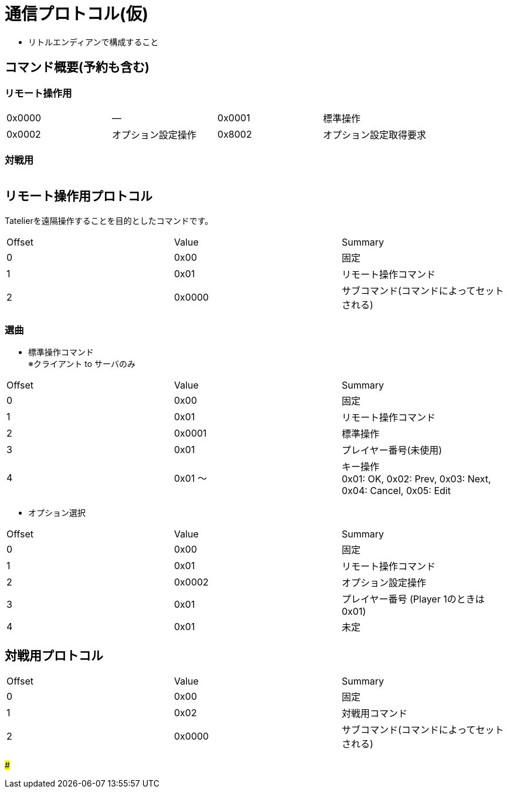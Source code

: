 # 通信プロトコル(仮)

- リトルエンディアンで構成すること

## コマンド概要(予約も含む)
### リモート操作用

[cols="1,1,1,1"]
|====
| 0x0000
| ―

| 0x0001
| 標準操作

| 0x0002
| オプション設定操作

| 0x8002
| オプション設定取得要求
|====

### 対戦用
[cols="1,1,1,1"]
|====
| 0x0000
| ―
|====


## リモート操作用プロトコル
Tatelierを遠隔操作することを目的としたコマンドです。

[cols="1,1,1"]
|===
| Offset
| Value
| Summary

| 0
| 0x00
| 固定


| 1
| 0x01
| リモート操作コマンド

| 2
| 0x0000
| サブコマンド(コマンドによってセットされる)
|===

### 選曲

- 標準操作コマンド +
※クライアント to サーバのみ

[cols="1,1,1"]
|===
| Offset
| Value
| Summary

| 0
| 0x00
| 固定


| 1
| 0x01
| リモート操作コマンド

| 2
| 0x0001
| 標準操作

| 3
| 0x01 
| プレイヤー番号(未使用)

| 4
| 0x01 ～ 
| キー操作 +
0x01: OK, 0x02: Prev, 0x03: Next, 0x04: Cancel, 0x05: Edit
|===


- オプション選択

[cols="1,1,1"]
|===
| Offset
| Value
| Summary

| 0
| 0x00
| 固定


| 1
| 0x01
| リモート操作コマンド

| 2
| 0x0002
| オプション設定操作

| 3
| 0x01 
| プレイヤー番号 (Player 1のときは0x01)

| 4
| 0x01
| 未定
|=== 

## 対戦用プロトコル

[cols="1,1,1"]
|===
| Offset
| Value
| Summary

| 0
| 0x00
| 固定

| 1
| 0x02
| 対戦用コマンド

| 2
| 0x0000
| サブコマンド(コマンドによってセットされる)
|===

### 
